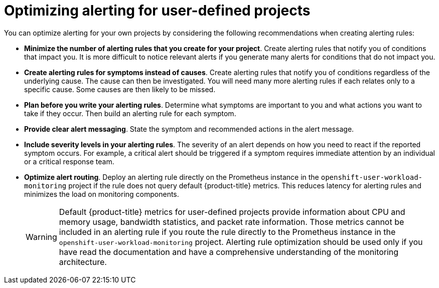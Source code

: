 // Module included in the following assemblies:
//
// * monitoring/managing-alerts.adoc

[id="Optimizing-alerting-for-user-defined-projects_{context}"]
= Optimizing alerting for user-defined projects

[role="_abstract"]
You can optimize alerting for your own projects by considering the following recommendations when creating alerting rules:

* *Minimize the number of alerting rules that you create for your project*. Create alerting rules that notify you of conditions that impact you. It is more difficult to notice relevant alerts if you generate many alerts for conditions that do not impact you.

* *Create alerting rules for symptoms instead of causes*. Create alerting rules that notify you of conditions regardless of the underlying cause. The cause can then be investigated. You will need many more alerting rules if each relates only to a specific cause. Some causes are then likely to be missed.

* *Plan before you write your alerting rules*. Determine what symptoms are important to you and what actions you want to take if they occur. Then build an alerting rule for each symptom.

* *Provide clear alert messaging*. State the symptom and recommended actions in the alert message.

* *Include severity levels in your alerting rules*. The severity of an alert depends on how you need to react if the reported symptom occurs. For example, a critical alert should be triggered if a symptom requires immediate attention by an individual or a critical response team.

* *Optimize alert routing*. Deploy an alerting rule directly on the Prometheus instance in the `openshift-user-workload-monitoring` project if the rule does not query default {product-title} metrics. This reduces latency for alerting rules and minimizes the load on monitoring components.
+
[WARNING]
====
Default {product-title} metrics for user-defined projects provide information about CPU and memory usage, bandwidth statistics, and packet rate information. Those metrics cannot be included in an alerting rule if you route the rule directly to the Prometheus instance in the `openshift-user-workload-monitoring` project. Alerting rule optimization should be used only if you have read the documentation and have a comprehensive understanding of the monitoring architecture.
====
